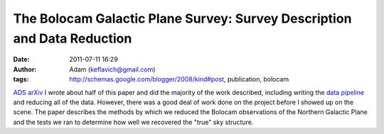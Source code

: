 The Bolocam Galactic Plane Survey: Survey Description and Data Reduction
########################################################################
:date: 2011-07-11 16:29
:author: Adam (keflavich@gmail.com)
:tags: http://schemas.google.com/blogger/2008/kind#post, publication, bolocam

`ADS`_
`arXiv`_
I wrote about half of this paper and did the majority of the work
described, including writing the `data pipeline`_ and reducing all of
the data. However, there was a good deal of work done on the project
before I showed up on the scene.
The paper describes the methods by which we reduced the Bolocam
observations of the Northern Galactic Plane and the tests we ran to
determine how well we recovered the "true" sky structure.

.. _ADS: http://adsabs.harvard.edu/abs/2011ApJS..192....4A
.. _arXiv: http://arxiv.org/abs/1011.0691
.. _data pipeline: http://code.google.com/p/bgpspipeline
